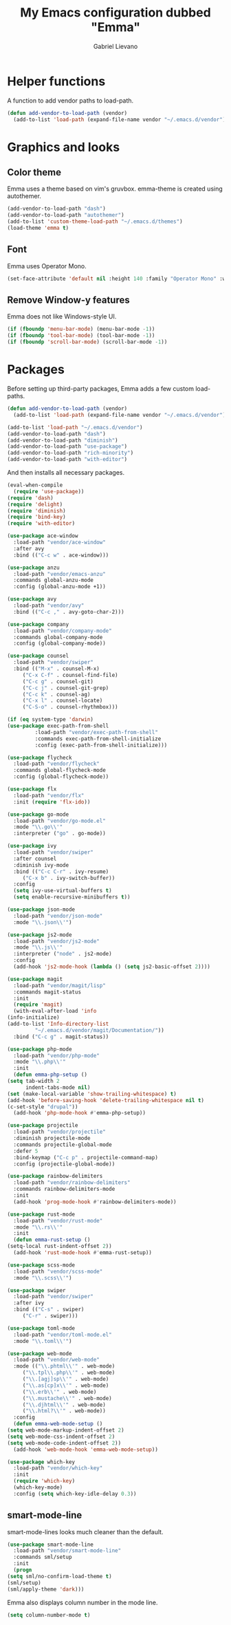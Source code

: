 #+title: My Emacs configuration dubbed "Emma"
#+author: Gabriel Lievano
#+email: gabe@jglievano.com

* Helper functions

  A function to add vendor paths to load-path.

  #+name: helper-functions
  #+begin_src emacs-lisp
    (defun add-vendor-to-load-path (vendor)
      (add-to-list 'load-path (expand-file-name vendor "~/.emacs.d/vendor")))
  #+end_src

* Graphics and looks
** Color theme
   Emma uses a theme based on vim's gruvbox. emma-theme is created using
   autothemer.

   #+name: look-and-feel
   #+begin_src emacs-lisp
     (add-vendor-to-load-path "dash")
     (add-vendor-to-load-path "autothemer")
     (add-to-list 'custom-theme-load-path "~/.emacs.d/themes")
     (load-theme 'emma t)
   #+end_src

** Font
   Emma uses Operator Mono.

   #+name: look-and-feel
   #+begin_src emacs-lisp
     (set-face-attribute 'default nil :height 140 :family "Operator Mono" :weight 'light)
   #+end_src

** Remove Window-y features

   Emma does not like Windows-style UI.

   #+name: look-and-feel
   #+begin_src emacs-lisp
     (if (fboundp 'menu-bar-mode) (menu-bar-mode -1))
     (if (fboundp 'tool-bar-mode) (tool-bar-mode -1))
     (if (fboundp 'scroll-bar-mode) (scroll-bar-mode -1))
   #+end_src

* Packages

  Before setting up third-party packages, Emma adds a few custom
  load-paths.

  #+name: packages
  #+begin_src emacs-lisp
    (defun add-vendor-to-load-path (vendor)
      (add-to-list 'load-path (expand-file-name vendor "~/.emacs.d/vendor")))

    (add-to-list 'load-path "~/.emacs.d/vendor")
    (add-vendor-to-load-path "dash")
    (add-vendor-to-load-path "diminish")
    (add-vendor-to-load-path "use-package")
    (add-vendor-to-load-path "rich-minority")
    (add-vendor-to-load-path "with-editor")
  #+end_src

  And then installs all necessary packages.

  #+name: packages
  #+begin_src emacs-lisp
    (eval-when-compile
      (require 'use-package))
    (require 'dash)
    (require 'delight)
    (require 'diminish)
    (require 'bind-key)
    (require 'with-editor)

    (use-package ace-window
      :load-path "vendor/ace-window"
      :after avy
      :bind (("C-c w" . ace-window)))

    (use-package anzu
      :load-path "vendor/emacs-anzu"
      :commands global-anzu-mode
      :config (global-anzu-mode +1))

    (use-package avy
      :load-path "vendor/avy"
      :bind (("C-c ," . avy-goto-char-2)))

    (use-package company
      :load-path "vendor/company-mode"
      :commands global-company-mode
      :config (global-company-mode))

    (use-package counsel
      :load-path "vendor/swiper"
      :bind (("M-x" . counsel-M-x)
	     ("C-x C-f" . counsel-find-file)
	     ("C-c g" . counsel-git)
	     ("C-c j" . counsel-git-grep)
	     ("C-c k" . counsel-ag)
	     ("C-x l" . counsel-locate)
	     ("C-S-o" . counsel-rhythmbox)))

    (if (eq system-type 'darwin)
	(use-package exec-path-from-shell
		     :load-path "vendor/exec-path-from-shell"
		     :commands exec-path-from-shell-initialize
		     :config (exec-path-from-shell-initialize)))

    (use-package flycheck
      :load-path "vendor/flycheck"
      :commands global-flycheck-mode
      :config (global-flycheck-mode))

    (use-package flx
      :load-path "vendor/flx"
      :init (require 'flx-ido))

    (use-package go-mode
      :load-path "vendor/go-mode.el"
      :mode "\\.go\\'"
      :interpreter ("go" . go-mode))

    (use-package ivy
      :load-path "vendor/swiper"
      :after counsel
      :diminish ivy-mode
      :bind (("C-c C-r" . ivy-resume)
	     ("C-x b" . ivy-switch-buffer))
      :config
      (setq ivy-use-virtual-buffers t)
      (setq enable-recursive-minibuffers t))

    (use-package json-mode
      :load-path "vendor/json-mode"
      :mode "\\.json\\'")

    (use-package js2-mode
      :load-path "vendor/js2-mode"
      :mode "\\.js\\'"
      :interpreter ("node" . js2-mode)
      :config
      (add-hook 'js2-mode-hook (lambda () (setq js2-basic-offset 2))))

    (use-package magit
      :load-path "vendor/magit/lisp"
      :commands magit-status
      :init
      (require 'magit)
      (with-eval-after-load 'info
	(info-initialize)
	(add-to-list 'Info-directory-list
		     "~/.emacs.d/vendor/magit/Documentation/"))
      :bind ("C-c g" . magit-status))

    (use-package php-mode
      :load-path "vendor/php-mode"
      :mode "\\.php\\'"
      :init
      (defun emma-php-setup ()
	(setq tab-width 2
	      indent-tabs-mode nil)
	(set (make-local-variable 'show-trailing-whitespace) t)
	(add-hook 'before-saving-hook 'delete-trailing-whitespace nil t)
	(c-set-style "drupal"))
      (add-hook 'php-mode-hook #'emma-php-setup))

    (use-package projectile
      :load-path "vendor/projectile"
      :diminish projectile-mode
      :commands projectile-global-mode
      :defer 5
      :bind-keymap ("C-c p" . projectile-command-map)
      :config (projectile-global-mode))

    (use-package rainbow-delimiters
      :load-path "vendor/rainbow-delimiters"
      :commands rainbow-delimiters-mode
      :init
      (add-hook 'prog-mode-hook #'rainbow-delimiters-mode))

    (use-package rust-mode
      :load-path "vendor/rust-mode"
      :mode "\\.rs\\'"
      :init
      (defun emma-rust-setup ()
	(setq-local rust-indent-offset 2))
      (add-hook 'rust-mode-hook #'emma-rust-setup))

    (use-package scss-mode
      :load-path "vendor/scss-mode"
      :mode "\\.scss\\'")

    (use-package swiper
      :load-path "vendor/swiper"
      :after ivy
      :bind (("C-s" . swiper)
	     ("C-r" . swiper)))

    (use-package toml-mode
      :load-path "vendor/toml-mode.el"
      :mode "\\.toml\\'")

    (use-package web-mode
      :load-path "vendor/web-mode"
      :mode (("\\.phtml\\'" . web-mode)
	     ("\\.tpl\\.php\\'" . web-mode)
	     ("\\.[agj]sp\\'" . web-mode)
	     ("\\.as[cp]x\\'" . web-mode)
	     ("\\.erb\\'" . web-mode)
	     ("\\.mustache\\'" . web-mode)
	     ("\\.djhtml\\'" . web-mode)
	     ("\\.html?\\'" . web-mode))
      :config
      (defun emma-web-mode-setup ()
	(setq web-mode-markup-indent-offset 2)
	(setq web-mode-css-indent-offset 2)
	(setq web-mode-code-indent-offset 2))
      (add-hook 'web-mode-hook 'emma-web-mode-setup))

    (use-package which-key
      :load-path "vendor/which-key"
      :init
      (require 'which-key)
      (which-key-mode)
      :config (setq which-key-idle-delay 0.3))
  #+end_src

** smart-mode-line

   smart-mode-lines looks much cleaner than the default.

   #+name: look-and-feel
   #+begin_src emacs-lisp
     (use-package smart-mode-line
       :load-path "vendor/smart-mode-line"
       :commands sml/setup
       :init
       (progn
	 (setq sml/no-confirm-load-theme t)
	 (sml/setup)
	 (sml/apply-theme 'dark)))
   #+end_src

   Emma also displays column number in the mode line.

   #+NAME: look-and-feel
   #+begin_src emacs-lisp
     (setq column-number-mode t)
   #+end_src
